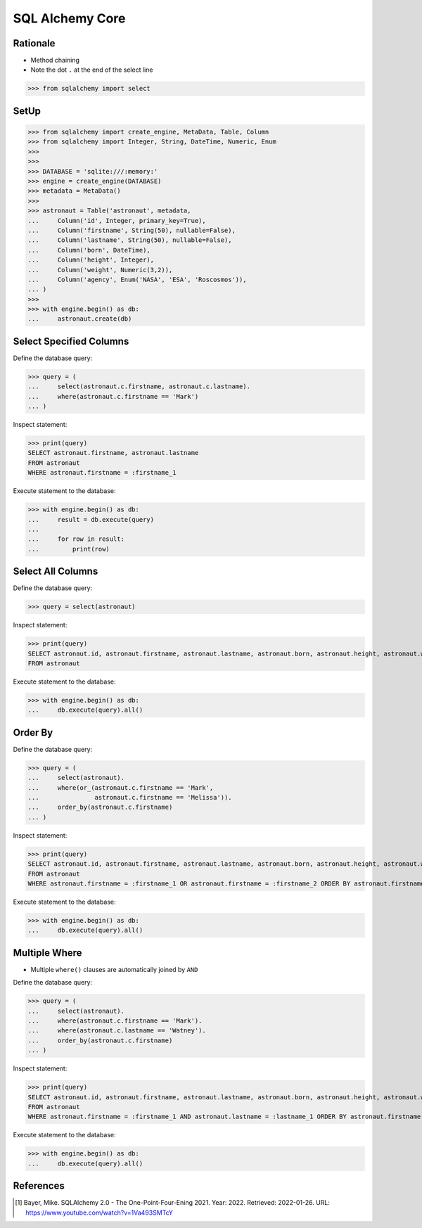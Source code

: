 SQL Alchemy Core
================


Rationale
---------
* Method chaining
* Note the dot ``.`` at the end of the select line

>>> from sqlalchemy import select


SetUp
-----
>>> from sqlalchemy import create_engine, MetaData, Table, Column
>>> from sqlalchemy import Integer, String, DateTime, Numeric, Enum
>>>
>>>
>>> DATABASE = 'sqlite:///:memory:'
>>> engine = create_engine(DATABASE)
>>> metadata = MetaData()
>>>
>>> astronaut = Table('astronaut', metadata,
...     Column('id', Integer, primary_key=True),
...     Column('firstname', String(50), nullable=False),
...     Column('lastname', String(50), nullable=False),
...     Column('born', DateTime),
...     Column('height', Integer),
...     Column('weight', Numeric(3,2)),
...     Column('agency', Enum('NASA', 'ESA', 'Roscosmos')),
... )
>>>
>>> with engine.begin() as db:
...     astronaut.create(db)


Select Specified Columns
------------------------
Define the database query:

>>> query = (
...     select(astronaut.c.firstname, astronaut.c.lastname).
...     where(astronaut.c.firstname == 'Mark')
... )

Inspect statement:

>>> print(query)
SELECT astronaut.firstname, astronaut.lastname
FROM astronaut
WHERE astronaut.firstname = :firstname_1

Execute statement to the database:

>>> with engine.begin() as db:
...     result = db.execute(query)
...
...     for row in result:
...         print(row)



Select All Columns
------------------
Define the database query:

>>> query = select(astronaut)

Inspect statement:

>>> print(query)
SELECT astronaut.id, astronaut.firstname, astronaut.lastname, astronaut.born, astronaut.height, astronaut.weight, astronaut.agency
FROM astronaut

Execute statement to the database:

>>> with engine.begin() as db:
...     db.execute(query).all()


Order By
--------
Define the database query:

>>> query = (
...     select(astronaut).
...     where(or_(astronaut.c.firstname == 'Mark',
...               astronaut.c.firstname == 'Melissa')).
...     order_by(astronaut.c.firstname)
... )

Inspect statement:

>>> print(query)
SELECT astronaut.id, astronaut.firstname, astronaut.lastname, astronaut.born, astronaut.height, astronaut.weight, astronaut.agency
FROM astronaut
WHERE astronaut.firstname = :firstname_1 OR astronaut.firstname = :firstname_2 ORDER BY astronaut.firstname

Execute statement to the database:

>>> with engine.begin() as db:
...     db.execute(query).all()


Multiple Where
--------------
* Multiple ``where()`` clauses are automatically joined by ``AND``

Define the database query:

>>> query = (
...     select(astronaut).
...     where(astronaut.c.firstname == 'Mark').
...     where(astronaut.c.lastname == 'Watney').
...     order_by(astronaut.c.firstname)
... )

Inspect statement:

>>> print(query)
SELECT astronaut.id, astronaut.firstname, astronaut.lastname, astronaut.born, astronaut.height, astronaut.weight, astronaut.agency
FROM astronaut
WHERE astronaut.firstname = :firstname_1 AND astronaut.lastname = :lastname_1 ORDER BY astronaut.firstname

Execute statement to the database:

>>> with engine.begin() as db:
...     db.execute(query).all()


References
----------
.. [#ytSQLAlchemy20] Bayer, Mike. SQLAlchemy 2.0 - The One-Point-Four-Ening 2021. Year: 2022. Retrieved: 2022-01-26. URL: https://www.youtube.com/watch?v=1Va493SMTcY
